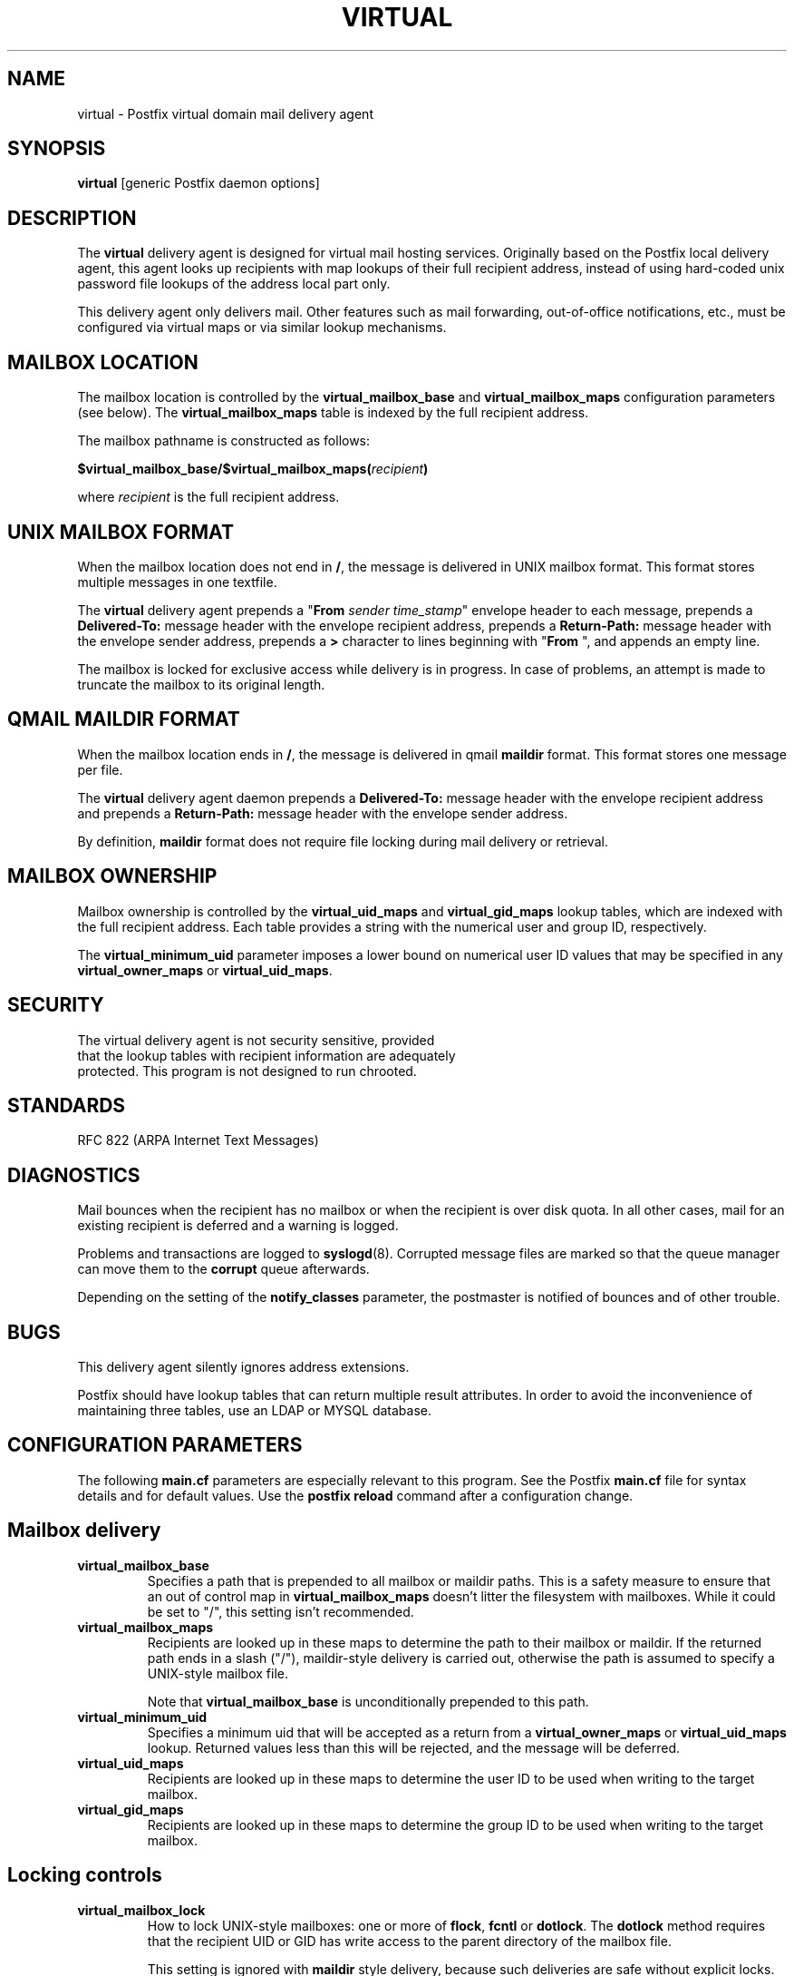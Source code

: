 .TH VIRTUAL 8 
.ad
.fi
.SH NAME
virtual
\-
Postfix virtual domain mail delivery agent
.SH SYNOPSIS
.na
.nf
\fBvirtual\fR [generic Postfix daemon options]
.SH DESCRIPTION
.ad
.fi
The \fBvirtual\fR delivery agent is designed for virtual mail
hosting services. Originally based on the Postfix local delivery
agent, this agent looks up recipients with map lookups of their
full recipient address, instead of using hard-coded unix password
file lookups of the address local part only.

This delivery agent only delivers mail.  Other features such as
mail forwarding, out-of-office notifications, etc., must be
configured via virtual maps or via similar lookup mechanisms.
.SH MAILBOX LOCATION
.na
.nf
.ad
.fi
The mailbox location is controlled by the \fBvirtual_mailbox_base\fR
and \fBvirtual_mailbox_maps\fR configuration parameters (see below).
The \fBvirtual_mailbox_maps\fR table is indexed by the full recipient
address.

The mailbox pathname is constructed as follows:

.ti +2
\fB$virtual_mailbox_base/$virtual_mailbox_maps(\fIrecipient\fB)\fR

where \fIrecipient\fR is the full recipient address.
.SH UNIX MAILBOX FORMAT
.na
.nf
.ad
.fi
When the mailbox location does not end in \fB/\fR, the message
is delivered in UNIX mailbox format.   This format stores multiple
messages in one textfile.

The \fBvirtual\fR delivery agent prepends a "\fBFrom \fIsender
time_stamp\fR" envelope header to each message, prepends a
\fBDelivered-To:\fR message header with the envelope recipient
address, prepends a \fBReturn-Path:\fR message header with the
envelope sender address, prepends a \fB>\fR character to lines
beginning with "\fBFrom \fR", and appends an empty line.

The mailbox is locked for exclusive access while delivery is in
progress. In case of problems, an attempt is made to truncate the
mailbox to its original length.
.SH QMAIL MAILDIR FORMAT
.na
.nf
.ad
.fi
When the mailbox location ends in \fB/\fR, the message is delivered
in qmail \fBmaildir\fR format. This format stores one message per file.

The \fBvirtual\fR delivery agent daemon prepends a \fBDelivered-To:\fR
message header with the envelope recipient address and prepends a
\fBReturn-Path:\fR message header with the envelope sender address.

By definition, \fBmaildir\fR format does not require file locking
during mail delivery or retrieval.
.SH MAILBOX OWNERSHIP
.na
.nf
.ad
.fi
Mailbox ownership is controlled by the \fBvirtual_uid_maps\fR
and \fBvirtual_gid_maps\fR lookup tables, which are indexed
with the full recipient address. Each table provides
a string with the numerical user and group ID, respectively.

The \fBvirtual_minimum_uid\fR parameter imposes a lower bound on
numerical user ID values that may be specified in any
\fBvirtual_owner_maps\fR or \fBvirtual_uid_maps\fR.
.SH SECURITY
.na
.nf
The virtual delivery agent is not security sensitive, provided
that the lookup tables with recipient information are adequately
protected. This program is not designed to run chrooted.
.SH STANDARDS
.na
.nf
RFC 822 (ARPA Internet Text Messages)
.SH DIAGNOSTICS
.ad
.fi
Mail bounces when the recipient has no mailbox or when the
recipient is over disk quota. In all other cases, mail for
an existing recipient is deferred and a warning is logged.

Problems and transactions are logged to \fBsyslogd\fR(8).
Corrupted message files are marked so that the queue
manager can move them to the \fBcorrupt\fR queue afterwards.

Depending on the setting of the \fBnotify_classes\fR parameter,
the postmaster is notified of bounces and of other trouble.
.SH BUGS
.ad
.fi
This delivery agent silently ignores address extensions.

Postfix should have lookup tables that can return multiple result
attributes. In order to avoid the inconvenience of maintaining
three tables, use an LDAP or MYSQL database.
.SH CONFIGURATION PARAMETERS
.na
.nf
.ad
.fi
The following \fBmain.cf\fR parameters are especially relevant to
this program. See the Postfix \fBmain.cf\fR file for syntax details
and for default values. Use the \fBpostfix reload\fR command after
a configuration change.
.SH Mailbox delivery
.ad
.fi
.IP \fBvirtual_mailbox_base\fR
Specifies a path that is prepended to all mailbox or maildir paths.
This is a safety measure to ensure that an out of control map in
\fBvirtual_mailbox_maps\fR doesn't litter the filesystem with mailboxes.
While it could be set to "/", this setting isn't recommended.
.IP \fBvirtual_mailbox_maps\fR
Recipients are looked up in these maps to determine the path to
their mailbox or maildir. If the returned path ends in a slash
("/"), maildir-style delivery is carried out, otherwise the
path is assumed to specify a UNIX-style mailbox file.

Note that \fBvirtual_mailbox_base\fR is unconditionally prepended
to this path.
.IP \fBvirtual_minimum_uid\fR
Specifies a minimum uid that will be accepted as a return from
a \fBvirtual_owner_maps\fR or \fBvirtual_uid_maps\fR lookup.
Returned values less than this will be rejected, and the message
will be deferred.
.IP \fBvirtual_uid_maps\fR
Recipients are looked up in these maps to determine the user ID to be
used when writing to the target mailbox.
.IP \fBvirtual_gid_maps\fR
Recipients are looked up in these maps to determine the group ID to be
used when writing to the target mailbox.
.SH "Locking controls"
.ad
.fi
.IP \fBvirtual_mailbox_lock\fR
How to lock UNIX-style mailboxes: one or more of \fBflock\fR,
\fBfcntl\fR or \fBdotlock\fR. The \fBdotlock\fR method requires
that the recipient UID or GID has write access to the parent
directory of the mailbox file.

This setting is ignored with \fBmaildir\fR style delivery,
because such deliveries are safe without explicit locks.

Use the command \fBpostconf -m\fR to find out what locking methods
are available on your system.
.IP \fBdeliver_lock_attempts\fR
Limit the number of attempts to acquire an exclusive lock
on a UNIX-style mailbox file.
.IP \fBdeliver_lock_delay\fR
Time (default: seconds) between successive attempts to acquire
an exclusive lock on a UNIX-style mailbox file. The actual delay
is slightly randomized.
.IP \fBstale_lock_time\fR
Limit the time after which a stale lockfile is removed (applicable
to UNIX-style mailboxes only).
.SH "Resource controls"
.ad
.fi
.IP \fBvirtual_destination_concurrency_limit\fR
Limit the number of parallel deliveries to the same domain
via the \fBvirtual\fR delivery agent.
The default limit is taken from the
\fBdefault_destination_concurrency_limit\fR parameter.
The limit is enforced by the Postfix queue manager.
.IP \fBvirtual_destination_recipient_limit\fR
Limit the number of recipients per message delivery
via the \fBvirtual\fR delivery agent.
The default limit is taken from the
\fBdefault_destination_recipient_limit\fR parameter.
The limit is enforced by the Postfix queue manager.
.IP \fBvirtual_mailbox_limit\fR
The maximal size in bytes of a mailbox or maildir file.
.SH HISTORY
.na
.nf
.ad
.fi
This agent was originally based on the Postfix local delivery
agent. Modifications mainly consisted of removing code that either
was not applicable or that was not safe in this context: aliases,
~user/.forward files, delivery to "|command" or to /file/name.

The \fBDelivered-To:\fR header appears in the \fBqmail\fR system
by Daniel Bernstein.

The \fBmaildir\fR structure appears in the \fBqmail\fR system
by Daniel Bernstein.
.SH SEE ALSO
.na
.nf
bounce(8) non-delivery status reports
syslogd(8) system logging
qmgr(8) queue manager
.SH LICENSE
.na
.nf
.ad
.fi
The Secure Mailer license must be distributed with this software.
.SH AUTHOR(S)
.na
.nf
Wietse Venema
IBM T.J. Watson Research
P.O. Box 704
Yorktown Heights, NY 10598, USA

Andrew McNamara
andrewm@connect.com.au
connect.com.au Pty. Ltd.
Level 3, 213 Miller St
North Sydney 2060, NSW, Australia
